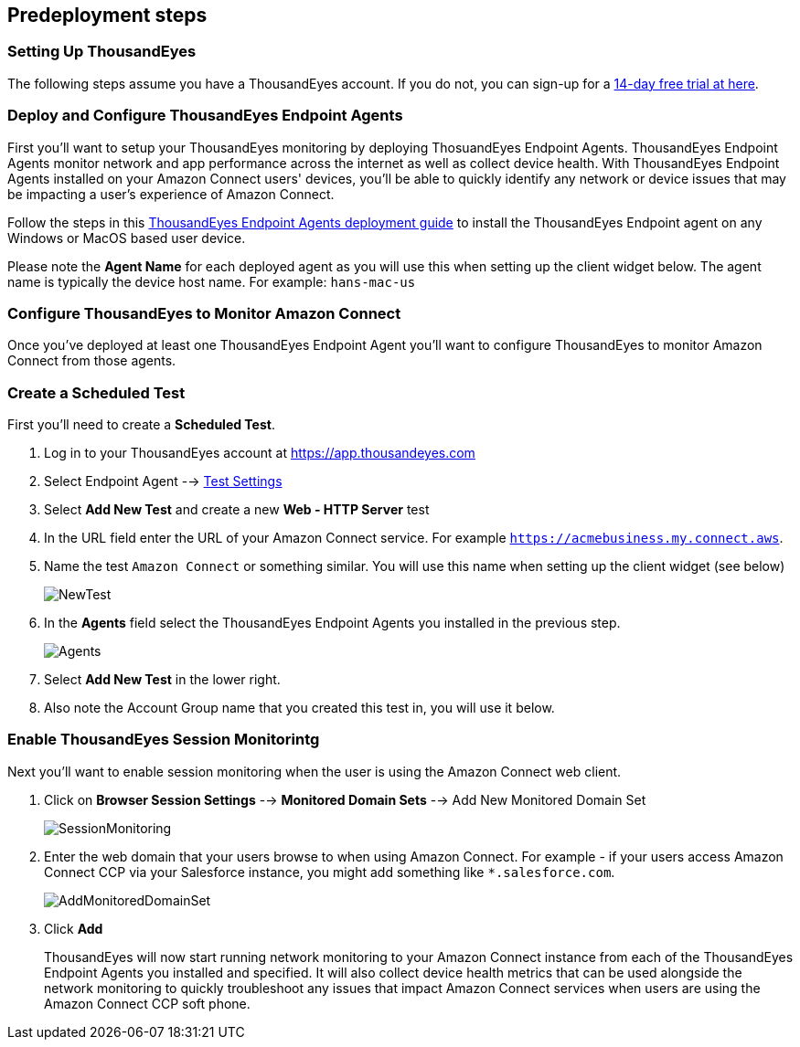 //Include any predeployment steps here, such as signing up for a Marketplace AMI or making any changes to a partner account. If there are no predeployment steps, leave this file empty.

== Predeployment steps

=== Setting Up ThousandEyes

The following steps assume you have a ThousandEyes account. If you do not, you can sign-up for a https://www.thousandeyes.com/signup/[14-day free trial at here].

=== Deploy and Configure ThousandEyes Endpoint Agents
First you'll want to setup your ThousandEyes monitoring by deploying ThosuandEyes Endpoint Agents. ThousandEyes Endpoint Agents monitor network and app performance across the internet as well as collect device health. With ThousandEyes Endpoint Agents installed on your Amazon Connect users' devices, you'll be able to quickly identify any network or device issues that may be impacting a user's experience of Amazon Connect.

Follow the steps in this https://docs.thousandeyes.com/product-documentation/global-vantage-points/endpoint-agents/quick-guide-on-endpoint-agent#configuring-and-deploying-the-endpoint-agent[ThousandEyes Endpoint Agents deployment guide] to install the ThousandEyes Endpoint agent on any Windows or MacOS based user device.

Please note the *Agent Name* for each deployed agent as you will use this when setting up the client widget below. The agent name is typically the device host name. For example: `hans-mac-us`

=== Configure ThousandEyes to Monitor Amazon Connect
Once you've deployed at least one ThousandEyes Endpoint Agent you'll want to configure ThousandEyes to monitor Amazon Connect from those agents.

=== Create a Scheduled Test
First you'll need to create a *Scheduled Test*.

1. Log in to your ThousandEyes account at https://app.thousandeyes.com
2. Select Endpoint Agent --> https://app.thousandeyes.com/endpoint/test-settings/[Test Settings]
3. Select *Add New Test* and create a new *Web - HTTP Server* test
4. In the URL field enter the URL of your Amazon Connect service. For example `https://acmebusiness.my.connect.aws`.
5. Name the test `Amazon Connect` or something similar. You will use this name when setting up the client widget (see below)
+
image::../docs/deployment_guide/images/1_AddNewTest.png[NewTest]
+
6. In the *Agents* field select the ThousandEyes Endpoint Agents you installed in the previous step.
+
image::../docs/deployment_guide/images/2_Agents.png[Agents]
+
7. Select *Add New Test* in the lower right.
8. Also note the Account Group name that you created this test in, you will use it below.

=== Enable ThousandEyes Session Monitorintg

Next you'll want to enable session monitoring when the user is using the Amazon Connect web client.

1. Click on *Browser Session Settings* --> *Monitored Domain Sets* --> Add New Monitored Domain Set
+
image::../docs/deployment_guide/images/3_SessionMonitoring.png[SessionMonitoring]
+
2. Enter the web domain that your users browse to when using Amazon Connect. For example - if your users access Amazon Connect CCP via your Salesforce instance, you might add something like `*.salesforce.com`.
+
image::../docs/deployment_guide/images/4_AddMonitoredDomainSet.png[AddMonitoredDomainSet]
+
3. Click *Add*
+
ThousandEyes will now start running network monitoring to your Amazon Connect instance from each of the ThousandEyes Endpoint Agents you installed and specified. It will also collect device health metrics that can be used alongside the network monitoring to quickly troubleshoot any issues that impact Amazon Connect services when users are using the Amazon Connect CCP soft phone.

